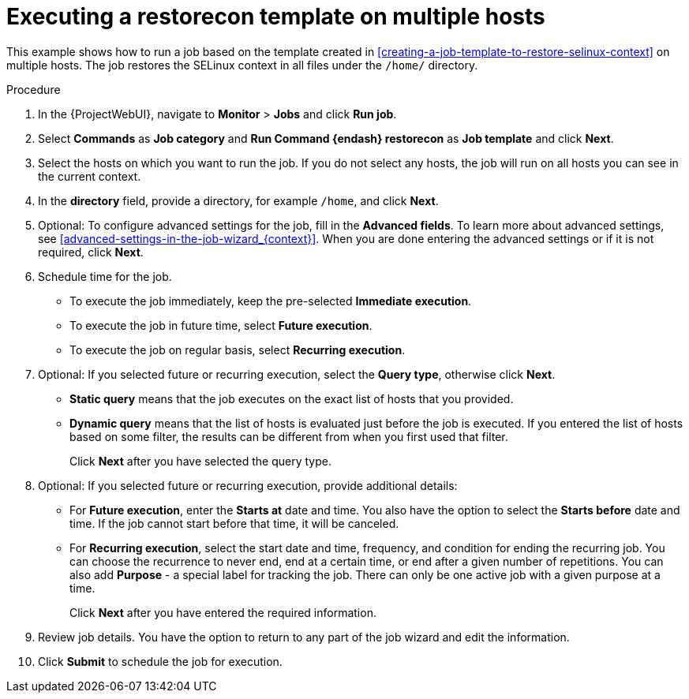 :_mod-docs-content-type: PROCEDURE

[id="Executing_a_restorecon_Template_on_Multiple_Hosts_{context}"]
= Executing a restorecon template on multiple hosts

[role="_abstract"]
This example shows how to run a job based on the template created in xref:creating-a-job-template-to-restore-selinux-context[] on multiple hosts.
The job restores the SELinux context in all files under the `/home/` directory.

.Procedure
. In the {ProjectWebUI}, navigate to *Monitor* > *Jobs* and click *Run job*.
. Select *Commands* as *Job category* and *Run Command {endash} restorecon* as *Job template* and click *Next*.
. Select the hosts on which you want to run the job.
If you do not select any hosts, the job will run on all hosts you can see in the current context.
. In the *directory* field, provide a directory, for example `/home`, and click *Next*.
. Optional: To configure advanced settings for the job, fill in the *Advanced fields*.
ifndef::orcharhino[]
To learn more about advanced settings, see xref:advanced-settings-in-the-job-wizard_{context}[].
endif::[]
When you are done entering the advanced settings or if it is not required, click *Next*.
. Schedule time for the job.
* To execute the job immediately, keep the pre-selected *Immediate execution*.
* To execute the job in future time, select *Future execution*.
* To execute the job on regular basis, select *Recurring execution*.
. Optional: If you selected future or recurring execution, select the *Query type*, otherwise click *Next*.
* *Static query* means that the job executes on the exact list of hosts that you provided.
* *Dynamic query* means that the list of hosts is evaluated just before the job is executed.
If you entered the list of hosts based on some filter, the results can be different from when you first used that filter.
+
Click *Next* after you have selected the query type.
. Optional: If you selected future or recurring execution, provide additional details:
* For *Future execution*, enter the *Starts at* date and time.
You also have the option to select the *Starts before* date and time.
If the job cannot start before that time, it will be canceled.
* For *Recurring execution*, select the start date and time, frequency, and condition for ending the recurring job.
You can choose the recurrence to never end, end at a certain time, or end after a given number of repetitions.
You can also add *Purpose* - a special label for tracking the job.
There can only be one active job with a given purpose at a time.
+
Click *Next* after you have entered the required information.
. Review job details.
You have the option to return to any part of the job wizard and edit the information.
. Click *Submit* to schedule the job for execution.
